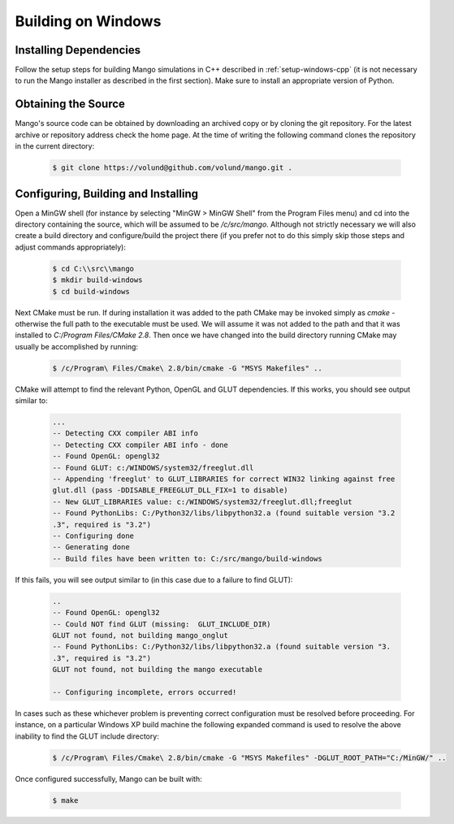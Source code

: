 Building on Windows
===================

Installing Dependencies
-----------------------

Follow the setup steps for building Mango simulations in C++ described
in :ref:`setup-windows-cpp` (it is not necessary to run the Mango installer as
described in the first section). Make sure to install an appropriate
version of Python.

Obtaining the Source
--------------------
Mango's source code can be obtained by downloading an archived copy
or by cloning the git repository. For the latest archive or repository
address check the home page. At the time of writing the following 
command clones the repository in the current directory:

  .. code-block:: bash
   
     $ git clone https://volund@github.com/volund/mango.git .
 
Configuring, Building and Installing
------------------------------------

Open a MinGW shell (for instance by selecting "MinGW > MinGW Shell"
from the Program Files menu) and cd into the directory containing the
source, which will be assumed to be */c/src/mango*. Although not strictly
necessary we will also create a build directory and configure/build
the project there (if you prefer not to do this simply skip those
steps and adjust commands appropriately):

  .. code-block:: bash

     $ cd C:\\src\\mango
     $ mkdir build-windows
     $ cd build-windows

Next CMake must be run. If during installation it was added to the
path CMake may be invoked simply as *cmake* - otherwise the full
path to the executable must be used. We will assume it was not added
to the path and that it was installed to *C:/Program Files/CMake 2.8*.
Then once we have changed into the
build directory running CMake may usually be accomplished by running:

  .. code-block:: bash
     
     $ /c/Program\ Files/Cmake\ 2.8/bin/cmake -G "MSYS Makefiles" ..

CMake will attempt to find the relevant Python, OpenGL and GLUT
dependencies. If this works, you should see output similar to:
  
  .. code-block:: bash

     ...    
     -- Detecting CXX compiler ABI info
     -- Detecting CXX compiler ABI info - done
     -- Found OpenGL: opengl32
     -- Found GLUT: c:/WINDOWS/system32/freeglut.dll
     -- Appending 'freeglut' to GLUT_LIBRARIES for correct WIN32 linking against free
     glut.dll (pass -DDISABLE_FREEGLUT_DLL_FIX=1 to disable)
     -- New GLUT_LIBRARIES value: c:/WINDOWS/system32/freeglut.dll;freeglut
     -- Found PythonLibs: C:/Python32/libs/libpython32.a (found suitable version "3.2
     .3", required is "3.2")
     -- Configuring done
     -- Generating done
     -- Build files have been written to: C:/src/mango/build-windows

If this fails, you will see output similar to (in this case due to a failure
to find GLUT):

  .. code-block:: bash

     ..
     -- Found OpenGL: opengl32
     -- Could NOT find GLUT (missing:  GLUT_INCLUDE_DIR)
     GLUT not found, not building mango_onglut
     -- Found PythonLibs: C:/Python32/libs/libpython32.a (found suitable version "3.
     .3", required is "3.2")
     GLUT not found, not building the mango executable
     
     -- Configuring incomplete, errors occurred!

In cases such as these whichever problem is preventing correct configuration must 
be resolved before proceeding. For instance, on a particular Windows XP build 
machine the following expanded command is used to resolve the above inability to 
find the GLUT include directory:

  .. code-block:: bash

     $ /c/Program\ Files/Cmake\ 2.8/bin/cmake -G "MSYS Makefiles" -DGLUT_ROOT_PATH="C:/MinGW/" ..


Once configured successfully, Mango can be built with:

  .. code-block:: bash

     $ make
